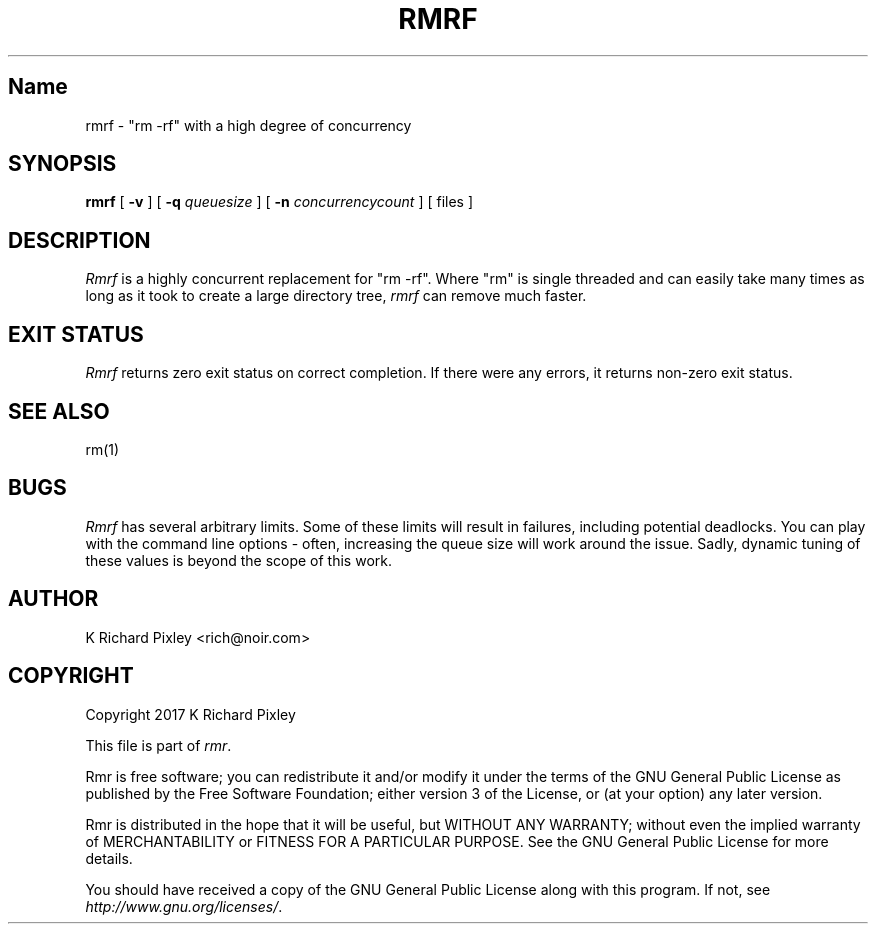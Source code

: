 .TH RMRF 1 "11 November 2017"
.SH Name
rmrf \- "rm -rf" with a high degree of concurrency
.SH SYNOPSIS
.B "rmrf"
[
.B -v
] [
.B -q
.I queuesize
] [
.B -n
.I concurrencycount
] [ files ]
.SH DESCRIPTION
.LP
.I Rmrf
is a highly concurrent replacement for "rm -rf". Where "rm" is single
threaded and can easily take many times as long as it took to create a
large directory tree,
.I rmrf
can remove much faster.
.SH "EXIT STATUS"
.I Rmrf
returns zero exit status on correct completion.  If there were any
errors, it returns non-zero exit status.
.SH "SEE ALSO"
rm(1)
.SH BUGS
.LP
.I Rmrf
has several arbitrary limits.  Some of these limits will result in
failures, including potential deadlocks.  You can play with the
command line options \- often, increasing the queue size will work
around the issue.  Sadly, dynamic tuning of these values is beyond the
scope of this work.
.SH AUTHOR
K Richard Pixley <rich@noir.com>
.SH "COPYRIGHT"
Copyright 2017 K Richard Pixley
.LP
This file is part of
.IR rmr .
.LP
Rmr is free software; you can redistribute it and/or modify it under the
terms of the GNU General Public License as published by the Free Software
Foundation; either version 3 of the License, or (at your option) any later
version.
.LP
Rmr is distributed in the hope that it will be useful, but WITHOUT ANY
WARRANTY; without even the implied warranty of MERCHANTABILITY or FITNESS FOR
A PARTICULAR PURPOSE.  See the GNU General Public License for more details.
.LP
You should have received a copy of the GNU General Public License along with
this program.  If not, see
.IR http://www.gnu.org/licenses/ .
